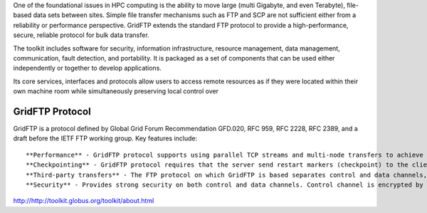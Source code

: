One of the foundational issues in HPC computing is the ability to move large (multi Gigabyte, and even Terabyte), file-based data sets between sites. Simple file transfer mechanisms such as FTP and SCP are not sufficient either from a reliability or performance perspective. GridFTP extends the standard FTP protocol to provide a high-performance, secure, reliable protocol for bulk data transfer.

The toolkit includes software for security, information infrastructure, resource management, data management, communication, fault detection, and portability. It is packaged as a set of components that can be used either independently or together to develop applications.

Its core services, interfaces and protocols allow users to access remote resources as if they were located within their own machine room while simultaneously preserving local control over 

GridFTP Protocol
________________

GridFTP is a protocol defined by Global Grid Forum Recommendation GFD.020, RFC 959, RFC 2228, RFC 2389, and a draft before the IETF FTP working group. Key features include::

    **Performance** - GridFTP protocol supports using parallel TCP streams and multi-node transfers to achieve high performance.
    **Checkpointing** - GridFTP protocol requires that the server send restart markers (checkpoint) to the client.
    **Third-party transfers** - The FTP protocol on which GridFTP is based separates control and data channels, enabling third-party transfers, that is, the transfer of data between two end hosts, mediated by a third host.
    **Security** - Provides strong security on both control and data channels. Control channel is encrypted by default. Data channel is authenticated by default with optional integrity protection and encryption.

http://http://toolkit.globus.org/toolkit/about.html
